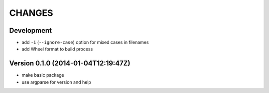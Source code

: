 =======
CHANGES
=======

Development
===========

+ add ``-i`` (``--ignore-case``) option for mixed cases in filenames
+ add Wheel format to build process


Version 0.1.0 (2014-01-04T12:19:47Z)
====================================

* make basic package
* use argparse for version and help

